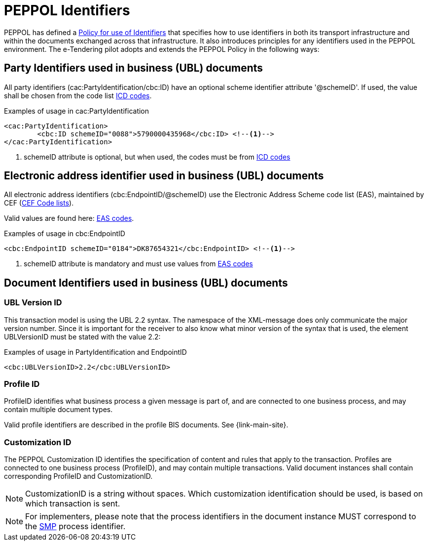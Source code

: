 
= PEPPOL Identifiers

PEPPOL has defined a https://docs.peppol.eu/edelivery/policies/PEPPOL-EDN-Policy-for-use-of-identifiers-4.0-2019-01-28.pdf[Policy for use of Identifiers] that specifies how to use identifiers in both its transport infrastructure and within the documents exchanged across that infrastructure. It also introduces principles for any identifiers used in the PEPPOL environment. The e-Tendering pilot adopts and extends the PEPPOL Policy in the following ways:

== Party Identifiers used in business (UBL) documents
All party identifiers (cac:PartyIdentification/cbc:ID) have an optional scheme identifier attribute '@schemeID'. If used, the value shall be chosen from the code list https://docs.peppol.eu/poacc/upgrade-3/codelist/ICD/[ICD codes].


[source,xml,indent=0]
.Examples of usage in cac:PartyIdentification
----
<cac:PartyIdentification>
	<cbc:ID schemeID="0088">5790000435968</cbc:ID> <!--.-->
</cac:PartyIdentification>
----
<.> schemeID attribute is optional, but when used, the codes must be from https://docs.peppol.eu/poacc/upgrade-3/codelist/ICD/[ICD codes]

== Electronic address identifier used in business (UBL) documents
All electronic address identifiers (cbc:EndpointID/@schemeID) use the Electronic Address Scheme code list (EAS), maintained by CEF (https://ec.europa.eu/cefdigital/wiki/display/CEFDIGITAL/Code+lists#Codelists-1[CEF Code lists]).

Valid values are found here: https://docs.peppol.eu/poacc/upgrade-3/codelist/eas/[EAS codes].

[source,xml,indent=0]
.Examples of usage in cbc:EndpointID
----
<cbc:EndpointID schemeID="0184">DK87654321</cbc:EndpointID> <!--.-->
----
<.> schemeID attribute is mandatory and must use values from https://docs.peppol.eu/poacc/upgrade-3/codelist/eas/[EAS codes]

== Document Identifiers used in business (UBL) documents

=== UBL Version ID

This transaction model is using the UBL 2.2 syntax. The namespace of the XML-message does only communicate the major version number. Since it is important for the receiver to also know what minor version of the syntax that is used, the element UBLVersionID must be stated with the value 2.2:

[source,xml,indent=0]
.Examples of usage in PartyIdentification and EndpointID
----
<cbc:UBLVersionID>2.2</cbc:UBLVersionID>
----

=== Profile ID
ProfileID identifies what business process a given message is part of, and are connected to one business process, and may contain multiple document types.

Valid profile identifiers are described in the profile BIS documents. See {link-main-site}.

=== Customization ID

The PEPPOL Customization ID identifies the specification of content and rules that apply to the transaction. Profiles are connected to one business process (ProfileID), and may contain multiple transactions. Valid document instances shall contain corresponding ProfileID and CustomizationID.



NOTE: CustomizationID is a string without spaces. Which customization identification should be used, is based on which transaction is sent.

NOTE: For implementers, please note that the process identifiers in the document instance MUST correspond to the http://docs.oasis-open.org/bdxr/bdx-smp/v1.0/cs03/bdx-smp-v1.0-cs03.pdf[SMP] process identifier.
